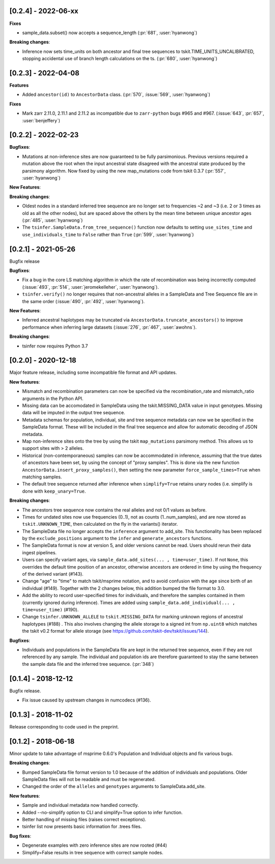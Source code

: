 ********************
[0.2.4] - 2022-06-xx
********************

**Fixes**

- sample_data.subset() now accepts a sequence_length  (:pr:`681`, :user:`hyanwong`)

**Breaking changes**:

- Inference now sets time_units on both ancestor and final tree sequences to
  tskit.TIME_UNITS_UNCALIBRATED, stopping accidental use of branch length
  calculations on the ts. (:pr:`680`, :user:`hyanwong`)

********************
[0.2.3] - 2022-04-08
********************

**Features**

- Added ``ancestor(id)`` to ``AncestorData`` class.
  (:pr:`570`, :issue:`569`, :user:`hyanwong`)

**Fixes**

- Mark zarr 2.11.0, 2.11.1 and 2.11.2 as incompatible due to ``zarr-python``
  bugs #965 and #967.
  (:issue:`643`, :pr:`657`, :user:`benjeffery`)

********************
[0.2.2] - 2022-02-23
********************

**Bugfixes**:

- Mutations at non-inference sites are now guaranteed to be fully parsimonious.
  Previous versions required a mutation above the root when the input ancestral state
  disagreed with the ancestral state produced by the parsimony algorithm. Now fixed by
  using the new map_mutations code from tskit 0.3.7 (:pr:`557`, :user:`hyanwong`)

**New Features**:

**Breaking changes**:

- Oldest nodes in a standard inferred tree sequence are no longer set to frequencies ~2
  and ~3 (i.e. 2 or 3 times as old as all the other nodes), but are spaced above the
  others by the mean time between unique ancestor ages (:pr:`485`, :user:`hyanwong`)
  
- The ``tsinfer.SampleData.from_tree_sequence()`` function now defaults to setting
  ``use_sites_time`` and ``use_individuals_time`` to ``False`` rather than ``True``
  (:pr:`599`, :user:`hyanwong`)

********************
[0.2.1] - 2021-05-26
********************

Bugfix release

**Bugfixes**:

- Fix a bug in the core LS matching algorithm in which the rate of recombination
  was being incorrectly computed (:issue:`493`, :pr:`514`, :user:`jeromekelleher`,
  :user:`hyanwong`).

- ``tsinfer.verify()`` no longer requires that non-ancestral alleles in a SampleData
  and Tree Sequence file are in the same order (:issue:`490`, :pr:`492`,
  :user:`hyanwong`).

**New Features**:

- Inferred ancestral haplotypes may be truncated via
  ``AncestorData.truncate_ancestors()`` to improve performance when inferring large
  datasets (:issue:`276`, :pr:`467`, :user:`awohns`).

**Breaking changes**:

- tsinfer now requires Python 3.7


********************
[0.2.0] - 2020-12-18
********************

Major feature release, including some incompatible file format and API updates.

**New features**:

- Mismatch and recombination parameters can now be specified via the
  recombination_rate and mismatch_ratio arguments in the Python API.

- Missing data can be accomodated in SampleData using the tskit.MISSING_DATA
  value in input genotypes. Missing data will be imputed in the output
  tree sequence.

- Metadata schemas for population, individual, site and tree sequence metadata
  can now we be specified in the SampleData format. These will be included
  in the final tree sequence and allow for automatic decoding of JSON metadata.

- Map non-inference sites onto the tree by using the tskit ``map_mutations``
  parsimony method. This allows us to support sites with > 2 alleles.

- Historical (non-contemporaneous) samples can now be accommodated in inference,
  assuming that the true dates of ancestors have been set, by using the concept
  of "proxy samples". This is done via the new function
  ``AncestorData.insert_proxy_samples()``, then setting the new
  parameter ``force_sample_times=True`` when matching samples.

- The default tree sequence returned after inference when ``simplify=True`` retains
  unary nodes (i.e. simplify is done with ``keep_unary=True``.


**Breaking changes**:

- The ancestors tree sequence now contains the real alleles and not
  0/1 values as before.

- Times for undated sites now use frequencies (0..1), not as counts (1..num_samples),
  and are now stored as ``tskit.UNKNOWN_TIME``, then calculated on the fly in the
  variants() iterator.

- The SampleData file no longer accepts the ``inference`` argument to add_site.
  This functionality has been replaced by the ``exclude_positions`` argument
  to the ``infer`` and ``generate_ancestors`` functions.

- The SampleData format is now at version 5, and older versions cannot be read.
  Users should rerun their data ingest pipelines.

- Users can specify variant ages, via ``sample_data.add_sites(... , time=user_time)``.
  If not ``None``, this overrides the default time position of an ancestor, otherwise
  ancestors are ordered in time by using the frequency of the derived variant (#143).

- Change "age" to "time" to match tskit/msprime notation, and to avoid confusion
  with the age since birth of an individual (#149). Together with the 2 changes below,
  this addition bumped the file format to 3.0.

- Add the ability to record user-specified times for individuals, and therefore
  the samples contained in them (currently ignored during inference). Times are
  added using ``sample_data.add_individual(... , time=user_time)`` (#190).

- Change ``tsinfer.UNKNOWN_ALLELE`` to ``tskit.MISSING_DATA`` for marking unknown regions
  of ancestral haplotypes (#188) . This also involves changing the allele storage to a
  signed int from ``np.uint8`` which matches the tskit v0.2 format for allele storage
  (see https://github.com/tskit-dev/tskit/issues/144).

**Bugfixes**:

- Individuals and populations in the SampleData file are kept in the returned tree
  sequence, even if they are not referenced by any sample. The individual and population
  ids are therefore guaranteed to stay the same between the sample data file and the
  inferred tree sequence. (:pr:`348`)

********************
[0.1.4] - 2018-12-12
********************

Bugfix release.

- Fix issue caused by upstream changes in numcodecs (#136).

********************
[0.1.3] - 2018-11-02
********************

Release corresponding to code used in the preprint.

********************
[0.1.2] - 2018-06-18
********************

Minor update to take advantage of msprime 0.6.0's Population and Individual
objects and fix various bugs.


**Breaking changes**:

- Bumped SampleData file format version to 1.0 because of the addition
  of individuals and populations. Older SampleData files will not be
  readable and must be regenerated.

- Changed the order of the ``alleles`` and ``genotypes`` arguments to
  SampleData.add_site.

**New features**:

- Sample and individual metadata now handled correctly.

- Added --no-simplify option to CLI and simplify=True option to infer function.

- Better handling of missing files (raises correct exceptions).

- tsinfer list now presents basic information for .trees files.

**Bug fixes**:

- Degenerate examples with zero inference sites are now rooted (#44)

- Simplify=False results in tree sequence with correct sample nodes.

